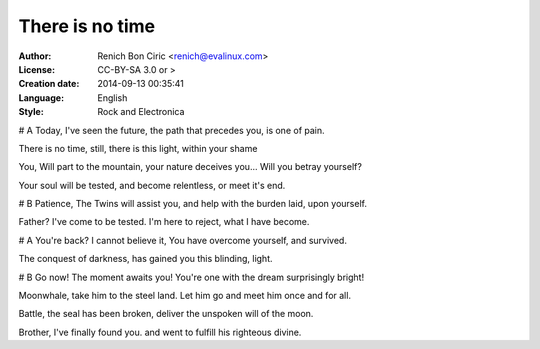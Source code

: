 ================
There is no time
================

:Author:
    Renich Bon Ciric <renich@evalinux.com>

:License:
    CC-BY-SA 3.0 or >

:Creation date:
    2014-09-13 00:35:41

:Language:
    English

:Style:
    Rock and Electronica

# A
Today,
I've seen the future,
the path that precedes you,
is one of pain.

There is no time,
still, there is this light,
within your shame

You,
Will part to the mountain,
your nature deceives you...
Will you betray yourself?

Your soul will be tested,
and become relentless,
or meet it's end.

# B
Patience,
The Twins will assist you,
and help with the burden laid,
upon yourself.

Father?
I've come to be tested.
I'm here to reject,
what I have become.

# A
You're back?
I cannot believe it,
You have overcome yourself,
and survived.

The conquest of darkness,
has gained you this blinding,
light.

# B
Go now!
The moment awaits you!
You're one with the dream
surprisingly bright!

Moonwhale,
take him to the steel land.
Let him go and meet him once and for all.

Battle,
the seal has been broken,
deliver the unspoken will of the moon.

Brother,
I've finally found you.
and went to fulfill his righteous divine.
